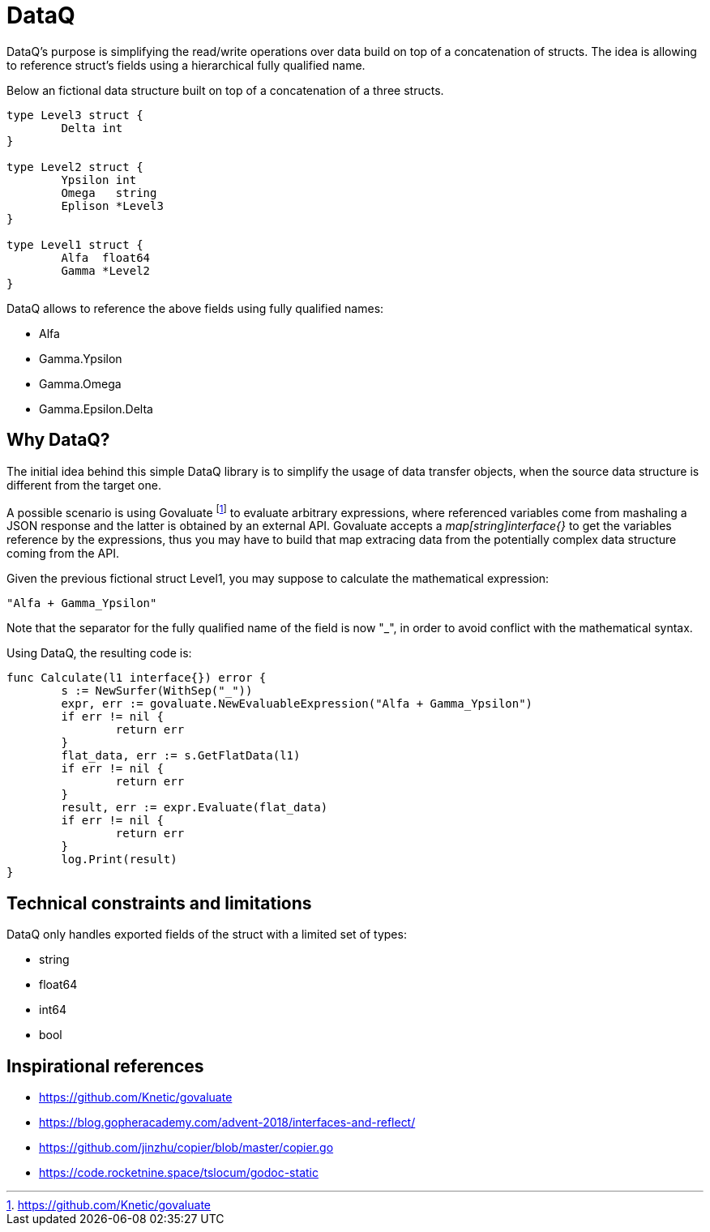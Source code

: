 = DataQ

DataQ's purpose is simplifying the read/write operations over data build on top of a concatenation of structs.
The idea is allowing to reference struct's fields using a hierarchical fully qualified name.

Below an fictional data structure built on top of a concatenation of a three structs.

[source,golang]
----
type Level3 struct {
	Delta int
}

type Level2 struct {
	Ypsilon int
	Omega   string
	Eplison *Level3
}

type Level1 struct {
	Alfa  float64
	Gamma *Level2
}
----

DataQ allows to reference the above fields using fully qualified names:

* Alfa
* Gamma.Ypsilon
* Gamma.Omega
* Gamma.Epsilon.Delta

== Why DataQ?

The initial idea behind this simple DataQ library is to simplify the usage of data transfer objects, when the source data structure is different from the target one.

A possible scenario is using Govaluate footnote:[https://github.com/Knetic/govaluate] to evaluate arbitrary expressions, where referenced variables come from mashaling a JSON response and the latter is obtained by an external API. Govaluate accepts a __map[string]interface{}__ to get the variables reference by the expressions, thus you may have to build that map extracing data from the potentially complex data structure coming from the API.

Given the previous fictional struct Level1, you may suppose to calculate the mathematical expression: 

[source,math]
----
"Alfa + Gamma_Ypsilon"
----

Note that the separator for the fully qualified name of the field is now "_", in order to avoid conflict with the mathematical syntax.

Using DataQ, the resulting code is:

[source,golang]
----
func Calculate(l1 interface{}) error {
	s := NewSurfer(WithSep("_"))
	expr, err := govaluate.NewEvaluableExpression("Alfa + Gamma_Ypsilon")
	if err != nil {
		return err
	}
	flat_data, err := s.GetFlatData(l1)
	if err != nil {
		return err
	}
	result, err := expr.Evaluate(flat_data)
	if err != nil {
		return err
	}
	log.Print(result)
}
----

== Technical constraints and limitations

DataQ only handles exported fields of the struct with a limited set of types:

* string
* float64
* int64
* bool

== Inspirational references

* https://github.com/Knetic/govaluate
* https://blog.gopheracademy.com/advent-2018/interfaces-and-reflect/
* https://github.com/jinzhu/copier/blob/master/copier.go
* https://code.rocketnine.space/tslocum/godoc-static